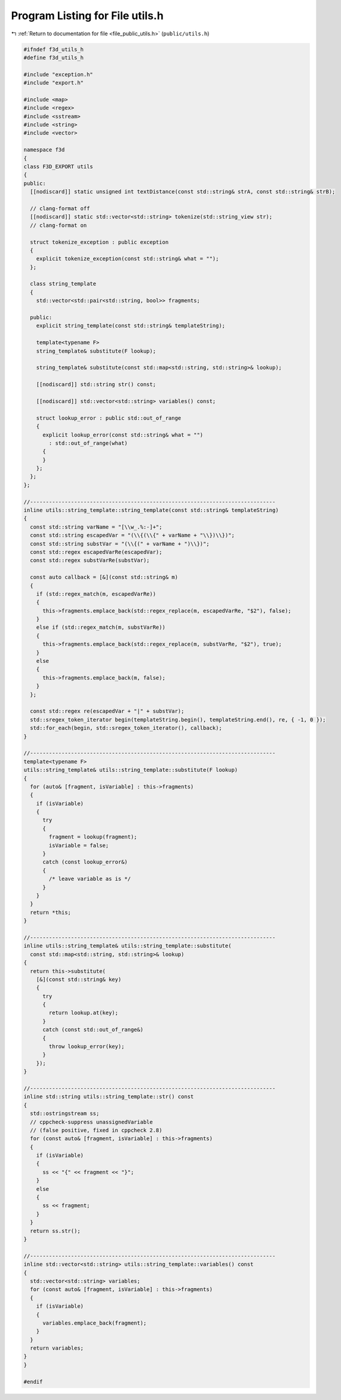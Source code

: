 
.. _program_listing_file_public_utils.h:

Program Listing for File utils.h
================================

|exhale_lsh| :ref:`Return to documentation for file <file_public_utils.h>` (``public/utils.h``)

.. |exhale_lsh| unicode:: U+021B0 .. UPWARDS ARROW WITH TIP LEFTWARDS

.. code-block:: cpp

   #ifndef f3d_utils_h
   #define f3d_utils_h
   
   #include "exception.h"
   #include "export.h"
   
   #include <map>
   #include <regex>
   #include <sstream>
   #include <string>
   #include <vector>
   
   namespace f3d
   {
   class F3D_EXPORT utils
   {
   public:
     [[nodiscard]] static unsigned int textDistance(const std::string& strA, const std::string& strB);
   
     // clang-format off
     [[nodiscard]] static std::vector<std::string> tokenize(std::string_view str);
     // clang-format on
   
     struct tokenize_exception : public exception
     {
       explicit tokenize_exception(const std::string& what = "");
     };
   
     class string_template
     {
       std::vector<std::pair<std::string, bool>> fragments;
   
     public:
       explicit string_template(const std::string& templateString);
   
       template<typename F>
       string_template& substitute(F lookup);
   
       string_template& substitute(const std::map<std::string, std::string>& lookup);
   
       [[nodiscard]] std::string str() const;
   
       [[nodiscard]] std::vector<std::string> variables() const;
   
       struct lookup_error : public std::out_of_range
       {
         explicit lookup_error(const std::string& what = "")
           : std::out_of_range(what)
         {
         }
       };
     };
   };
   
   //------------------------------------------------------------------------------
   inline utils::string_template::string_template(const std::string& templateString)
   {
     const std::string varName = "[\\w_.%:-]+";
     const std::string escapedVar = "(\\{(\\{" + varName + "\\})\\})";
     const std::string substVar = "(\\{(" + varName + ")\\})";
     const std::regex escapedVarRe(escapedVar);
     const std::regex substVarRe(substVar);
   
     const auto callback = [&](const std::string& m)
     {
       if (std::regex_match(m, escapedVarRe))
       {
         this->fragments.emplace_back(std::regex_replace(m, escapedVarRe, "$2"), false);
       }
       else if (std::regex_match(m, substVarRe))
       {
         this->fragments.emplace_back(std::regex_replace(m, substVarRe, "$2"), true);
       }
       else
       {
         this->fragments.emplace_back(m, false);
       }
     };
   
     const std::regex re(escapedVar + "|" + substVar);
     std::sregex_token_iterator begin(templateString.begin(), templateString.end(), re, { -1, 0 });
     std::for_each(begin, std::sregex_token_iterator(), callback);
   }
   
   //------------------------------------------------------------------------------
   template<typename F>
   utils::string_template& utils::string_template::substitute(F lookup)
   {
     for (auto& [fragment, isVariable] : this->fragments)
     {
       if (isVariable)
       {
         try
         {
           fragment = lookup(fragment);
           isVariable = false;
         }
         catch (const lookup_error&)
         {
           /* leave variable as is */
         }
       }
     }
     return *this;
   }
   
   //------------------------------------------------------------------------------
   inline utils::string_template& utils::string_template::substitute(
     const std::map<std::string, std::string>& lookup)
   {
     return this->substitute(
       [&](const std::string& key)
       {
         try
         {
           return lookup.at(key);
         }
         catch (const std::out_of_range&)
         {
           throw lookup_error(key);
         }
       });
   }
   
   //------------------------------------------------------------------------------
   inline std::string utils::string_template::str() const
   {
     std::ostringstream ss;
     // cppcheck-suppress unassignedVariable
     // (false positive, fixed in cppcheck 2.8)
     for (const auto& [fragment, isVariable] : this->fragments)
     {
       if (isVariable)
       {
         ss << "{" << fragment << "}";
       }
       else
       {
         ss << fragment;
       }
     }
     return ss.str();
   }
   
   //------------------------------------------------------------------------------
   inline std::vector<std::string> utils::string_template::variables() const
   {
     std::vector<std::string> variables;
     for (const auto& [fragment, isVariable] : this->fragments)
     {
       if (isVariable)
       {
         variables.emplace_back(fragment);
       }
     }
     return variables;
   }
   }
   
   #endif
